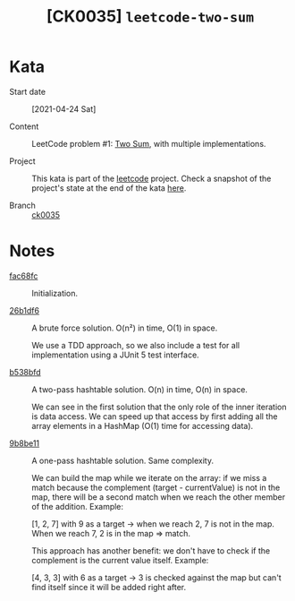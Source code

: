 #+TITLE: [CK0035] =leetcode-two-sum=

* Kata

- Start date :: [2021-04-24 Sat]

- Content :: LeetCode problem #1: [[https://leetcode.com/problems/two-sum/][Two Sum]], with multiple
  implementations.

- Project :: This kata is part of the [[file:../../code/leetcode/][leetcode]] project. Check a
  snapshot of the project's state at the end of the kata [[https://github.com/alecigne/coding-katas/tree/ck0035/code/leetcode][here]].

- Branch :: [[https://github.com/alecigne/coding-katas/commits/ck0035][ck0035]]

* Notes

- [[https://github.com/alecigne/coding-katas/commit/fac68fc39f6eb5d2bb84b3f2cb02b4fc40035904][fac68fc]] :: Initialization.

- [[https://github.com/alecigne/coding-katas/commit/26b1df60a7362406945ae0fe2ef389af9d8b4927][26b1df6]] :: A brute force solution. O(n²) in time, O(1) in space.

  We use a TDD approach, so we also include a test for all
  implementation using a JUnit 5 test interface.

- [[https://github.com/alecigne/coding-katas/commit/b538bfd32e75f69c16c47f1e8c365a608b75189a][b538bfd]] :: A two-pass hashtable solution. O(n) in time, O(n) in
  space.

  We can see in the first solution that the only role of the inner
  iteration is data access. We can speed up that access by first
  adding all the array elements in a HashMap (O(1) time for accessing
  data).

- [[https://github.com/alecigne/coding-katas/commit/9b8be114b9509504218311486f01661a103c33b6][9b8be11]] :: A one-pass hashtable solution. Same complexity.

  We can build the map while we iterate on the array: if we miss a
  match because the complement (target - currentValue) is not in the
  map, there will be a second match when we reach the other member of
  the addition. Example:

  [1, 2, 7] with 9 as a target -> when we reach 2, 7 is not in the
  map. When we reach 7, 2 is in the map => match.

  This approach has another benefit: we don't have to check if the
  complement is the current value itself. Example:

  [4, 3, 3] with 6 as a target -> 3 is checked against the map but
  can't find itself since it will be added right after.
